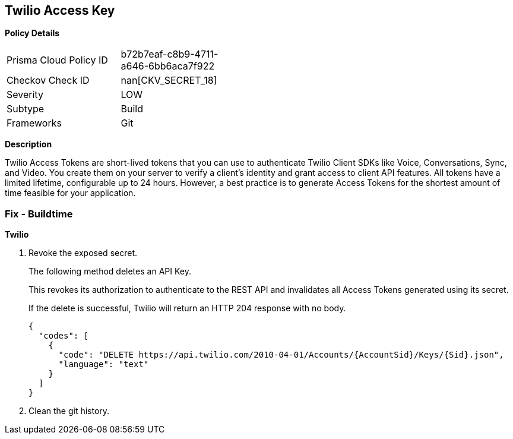 == Twilio Access Key


*Policy Details* 

[width=45%]
[cols="1,1"]
|=== 
|Prisma Cloud Policy ID 
| b72b7eaf-c8b9-4711-a646-6bb6aca7f922

|Checkov Check ID 
| nan[CKV_SECRET_18]

|Severity
|LOW

|Subtype
|Build

|Frameworks
|Git

|=== 



*Description* 


Twilio Access Tokens are short-lived tokens that you can use to authenticate Twilio Client SDKs like Voice, Conversations, Sync, and Video.
You create them on your server to verify a client's identity and grant access to client API features.
All tokens have a limited lifetime, configurable up to 24 hours.
However, a best practice is to generate Access Tokens for the shortest amount of time feasible for your application.

=== Fix - Buildtime


*Twilio* 



.  Revoke the exposed secret.
+
The following method deletes an API Key.
+
This revokes its authorization to authenticate to the REST API and invalidates all Access Tokens generated using its secret.
+
If the delete is successful, Twilio will return an HTTP 204 response with no body.
+

[source,text]
----
{
  "codes": [
    {
      "code": "DELETE https://api.twilio.com/2010-04-01/Accounts/{AccountSid}/Keys/{Sid}.json",
      "language": "text"
    }
  ]
}
----

.  Clean the git history.
